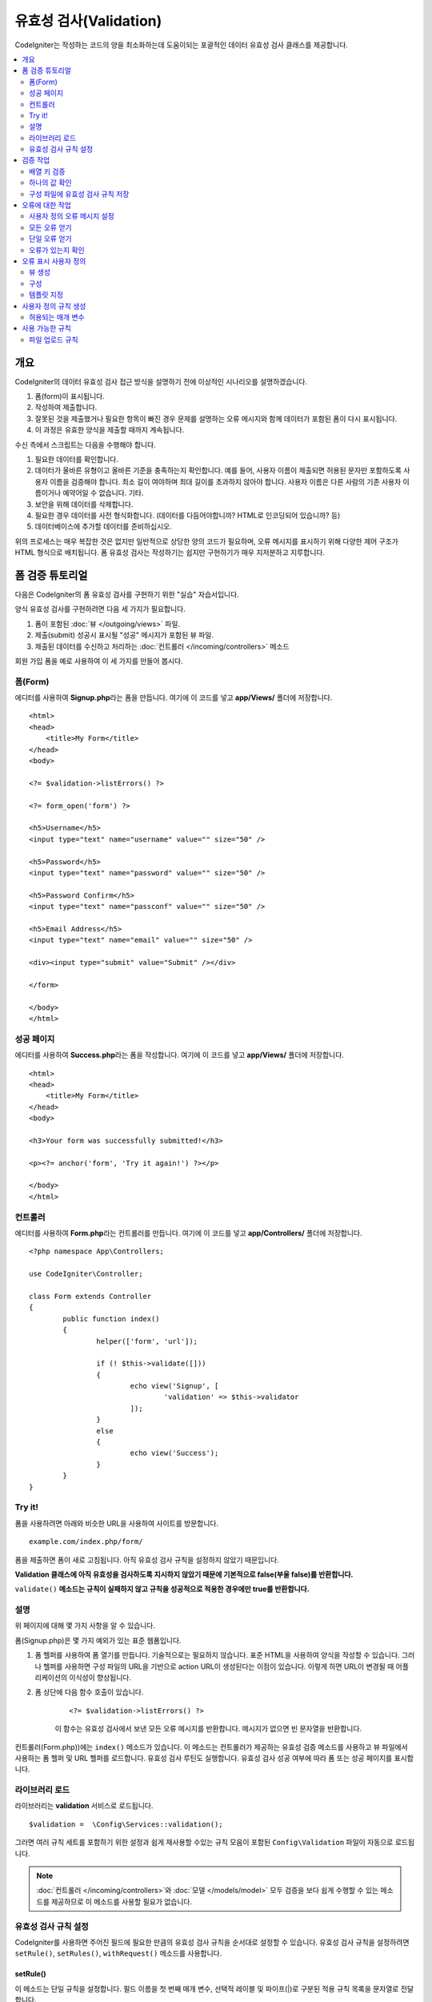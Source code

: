 ############################
유효성 검사(Validation)
############################

CodeIgniter는 작성하는 코드의 양을 최소화하는데 도움이되는 포괄적인 데이터 유효성 검사 클래스를 제공합니다.

.. contents::
    :local:
    :depth: 2

개요
************************************************

CodeIgniter의 데이터 유효성 검사 접근 방식을 설명하기 전에 이상적인 시나리오를 설명하겠습니다.

#. 폼(form)이 표시됩니다.
#. 작성하여 제출합니다.
#. 잘못된 것을 제출했거나 필요한 항목이 빠진 경우 문제를 설명하는 오류 메시지와 함께 데이터가 포함된 폼이 다시 표시됩니다.
#. 이 과정은 유효한 양식을 제출할 때까지 계속됩니다.

수신 측에서 스크립트는 다음을 수행해야 합니다.

#. 필요한 데이터를 확인합니다.
#. 데이터가 올바른 유형이고 올바른 기준을 충족하는지 확인합니다.
   예를 들어, 사용자 이름이 제출되면 허용된 문자만 포함하도록 사용자 이름을 검증해야 합니다. 
   최소 길이 여야하며 최대 길이를 초과하지 않아야 합니다. 
   사용자 이름은 다른 사람의 기존 사용자 이름이거나 예약어일 수 없습니다. 
   기타.
#. 보안을 위해 데이터를 삭제합니다.
#. 필요한 경우 데이터를 사전 형식화합니다. (데이터를 다듬어야합니까? HTML로 인코딩되어 있습니까? 등)
#. 데이터베이스에 추가할 데이터를 준비하십시오.

위의 프로세스는 매우 복잡한 것은 없지만 일반적으로 상당한 양의 코드가 필요하며, 오류 메시지를 표시하기 위해 다양한 제어 구조가 HTML 형식으로 배치됩니다. 
폼 유효성 검사는 작성하기는 쉽지만 구현하기가 매우 지저분하고 지루합니다.

폼 검증 튜토리얼
**************************

다음은 CodeIgniter의 폼 유효성 검사를 구현하기 위한 "실습" 자습서입니다.

양식 유효성 검사를 구현하려면 다음 세 가지가 필요합니다.

#. 폼이 포함된 :doc:`뷰 </outgoing/views>` 파일.
#. 제출(submit) 성공시 표시될 "성공" 메시지가 포함된 뷰 파일.
#. 제출된 데이터를 수신하고 처리하는 :doc:`컨트롤러 </incoming/controllers>` 메소드

회원 가입 폼을 예로 사용하여 이 세 가지를 만들어 봅시다.

폼(Form)
==============

에디터를 사용하여 **Signup.php**\ 라는 폼을 만듭니다.
여기에 이 코드를 넣고 **app/Views/** 폴더에 저장합니다.

::

	<html>
	<head>
	    <title>My Form</title>
	</head>
	<body>

        <?= $validation->listErrors() ?>

        <?= form_open('form') ?>

        <h5>Username</h5>
        <input type="text" name="username" value="" size="50" />

        <h5>Password</h5>
        <input type="text" name="password" value="" size="50" />

        <h5>Password Confirm</h5>
        <input type="text" name="passconf" value="" size="50" />

        <h5>Email Address</h5>
        <input type="text" name="email" value="" size="50" />

        <div><input type="submit" value="Submit" /></div>

        </form>

	</body>
	</html>

성공 페이지
==================


에디터를 사용하여 **Success.php**\ 라는 폼을 작성합니다.
여기에 이 코드를 넣고 **app/Views/** 폴더에 저장합니다.

::

	<html>
	<head>
	    <title>My Form</title>
	</head>
	<body>

        <h3>Your form was successfully submitted!</h3>

        <p><?= anchor('form', 'Try it again!') ?></p>

	</body>
	</html>

컨트롤러
===============

에디터를 사용하여 **Form.php**\ 라는 컨트롤러를 만듭니다.
여기에 이 코드를 넣고 **app/Controllers/** 폴더에 저장합니다.

::

	<?php namespace App\Controllers;

	use CodeIgniter\Controller;

	class Form extends Controller
	{
		public function index()
		{
			helper(['form', 'url']);

			if (! $this->validate([]))
			{
				echo view('Signup', [
					'validation' => $this->validator
				]);
			}
			else
			{
				echo view('Success');
			}
		}
	}

Try it!
===============

폼을 사용하려면 아래와 비슷한 URL을 사용하여 사이트를 방문합니다.

::

	example.com/index.php/form/

폼을 제출하면 폼이 새로 고침됩니다.
아직 유효성 검사 규칙을 설정하지 않았기 때문입니다.

**Validation 클래스에 아직 유효성을 검사하도록 지시하지 않았기 때문에 기본적으로 false(부울 false)를 반환합니다.**

``validate()`` **메소드는 규칙이 실패하지 않고 규칙을 성공적으로 적용한 경우에만 true를 반환합니다.**

설명
============

위 페이지에 대해 몇 가지 사항을 알 수 있습니다.

폼(Signup.php)은 몇 가지 예외가 있는 표준 웹폼입니다.

#. 폼 헬퍼를 사용하여 폼 열기를 만듭니다. 기술적으로는 필요하지 않습니다. 
   표준 HTML을 사용하여 양식을 작성할 수 있습니다. 
   그러나 헬퍼를 사용하면 구성 파일의 URL을 기반으로 action URL이 생성된다는 이점이 있습니다. 
   이렇게 하면 URL이 변경될 때 어플리케이션의 이식성이 향상됩니다.
#. 폼 상단에 다음 함수 호출이 있습니다.

    ::

    <?= $validation->listErrors() ?>

    이 함수는 유효성 검사에서 보낸 모든 오류 메시지를 반환합니다.
    메시지가 없으면 빈 문자열을 반환합니다.

컨트롤러(Form.php))에는 ``index()`` 메소드가 있습니다.
이 메소드는 컨트롤러가 제공하는 유효성 검증 메소드를 사용하고 뷰 파일에서 사용하는 폼 헬퍼 및 URL 헬퍼를 로드합니다.
유효성 검사 루틴도 실행합니다.
유효성 검사 성공 여부에 따라 폼 또는 성공 페이지를 표시합니다.

라이브러리 로드
====================

라이브러리는 **validation** 서비스로 로드됩니다.

::

    $validation =  \Config\Services::validation();

그러면 여러 규칙 세트를 포함하기 위한 설정과 쉽게 재사용할 수있는 규칙 모음이 포함된 ``Config\Validation`` 파일이 자동으로 로드됩니다.

.. note:: :doc:`컨트롤러 </incoming/controllers>`\ 와 :doc:`모델 </models/model>` 모두 검증을 보다 쉽게 수행할 수 있는 메소드를 제공하므로 이 메소드를 사용할 필요가 없습니다.

유효성 검사 규칙 설정
================================================

CodeIgniter를 사용하면 주어진 필드에 필요한 만큼의 유효성 검사 규칙을 순서대로 설정할 수 있습니다.
유효성 검사 규칙을 설정하려면 ``setRule()``, ``setRules()``, ``withRequest()`` 메소드를 사용합니다.

setRule()
---------

이 메소드는 단일 규칙을 설정합니다. 
필드 이름을 첫 번째 매개 변수, 선택적 레이블 및 파이프(|)로 구분된 적용 규칙 목록을 문자열로 전달합니다.

::

    $validation->setRule('username', 'Username', 'required');

**field name**\ 은 전송된 모든 데이터 배열의 키와 일치해야 합니다.
데이터가 $_POST에서 직접 가져온 경우 폼 입력 이름과 정확히 일치해야 합니다.

setRules()
----------

``setRule()``\ 과 비슷하지만 필드 이름 배열과 규칙을 허용합니다.

::

    $validation->setRules([
        'username' => 'required',
        'password' => 'required|min_length[10]'
    ]);

지정된 오류 메시지를 레이블을 제공하려면 다음과 같이 설정합니다.

::

    $validation->setRules([
        'username' => ['label' => 'Username', 'rules' => 'required'],
        'password' => ['label' => 'Password', 'rules' => 'required|min_length[10]']
    ]);

withRequest()
-------------

유효성 검사 라이브러리는 HTTP 요청에서 입력된 데이터를 유효성 검사 할 때 가장 일반적으로 사용됩니다.
Request 객체의 인스턴스를 전달하면, 모든 입력 데이터를 가져 와서 유효성을 검사할 데이터로 설정합니다.

::

    $validation->withRequest($this->request)
               ->run();

검증 작업
****************

배열 키 검증
================================================

데이터가 중첩된 연관 배열dms "dot array syntax"\ 를 사용하여 데이터의 유효성을 쉽게 검증할 수 있습니다.

::

    // The data to test:
    'contacts' => [
        'name' => 'Joe Smith',
        'friends' => [
            [
                'name' => 'Fred Flinstone'
            ],
            [
                'name' => 'Wilma'
            ]
        ]
    ]

    // Joe Smith
    $validation->setRules([
        'contacts.name' => 'required'
    ]);

    // Fred Flintsone & Wilma
    $validation->setRules([
        'contacts.friends.name' => 'required'
    ]);

'*' 와일드 카드 기호를 사용하여 한 수준(one level)의 배열과 일치시킬 수 있습니다.

::

    // Fred Flintsone & Wilma
    $validation->setRules([
        'contacts.*.name' => 'required'
    ]);

하나의 값 확인
=======================

규칙에 대해 하나의 값을 확인합니다.

::

    $validation->check($value, 'required');

구성 파일에 유효성 검사 규칙 저장
==================================

Validation 클래스의 좋은 기능은 어플리케이션 전체에 대한 모든 유효성 검사 규칙을 구성 파일에 저장할 수 있다는 것입니다.
규칙을 "그룹"\ 으로 구성합니다.
유효성 검사를 실행할 때마다 다른 그룹을 지정할 수 있습니다.

.. _validation-array:

규칙을 저장하는 방법
---------------------------

유효성 검사 규칙을 저장하려면 ``Config\Validation`` 클래스에 그룹 이름으로 새로운 공용 속성을 만들면 됩니다.
이 요소는 유효성 검사 규칙이있는 배열을 보유합니다. 
다음은 유효성 검사 배열에 대한 프로토 타입입니다.

::

    class Validation
    {
        public $signup = [
            'username'     => 'required',
            'password'     => 'required',
            'pass_confirm' => 'required|matches[password]',
            'email'        => 'required|valid_email'
        ];
    }

``run()`` 메소드를 호출할 때 사용할 그룹을 지정합니다.

::

    $validation->run($data, 'signup');

속성을 그룹과 동일하게 지정하고 ``_errors``\ 를 추가하여 이 구성 파일에 사용자 정의 오류 메시지를 저장할 수 있습니다.
이 그룹을 사용할 때 오류는 자동으로 사용됩니다.

::

    class Validation
    {
        public $signup = [
            'username'     => 'required',
            'password'     => 'required',
            'pass_confirm' => 'required|matches[password]',
            'email'        => 'required|valid_email'
        ];

        public $signup_errors = [
            'username' => [
                'required'    => 'You must choose a username.',
            ],
            'email'    => [
                'valid_email' => 'Please check the Email field. It does not appear to be valid.'
            ]
        ];
    }

또는 배열에 모든 설정을 전달합니다.

::

    class Validation
    {
        public $signup = [
            'username' => [
                'label'  => 'Username',
                'rules'  => 'required',
                'errors' => [
                    'required' => 'You must choose a {field}.'
                ]
            ],
            'email'    => 'required|valid_email'
        ];

        public $signup_errors = [
            'email' => [
                'valid_email' => 'Please check the Email field. It does not appear to be valid.'
            ]
        ];
    }

배열 형식(format)에 대한 자세한 내용은 아래를 참조하십시오.

규칙 그룹 가져 오기 및 설정
-----------------------------------

**Get Rule Group**

이 메소드는 유효성 검증 구성에서 규칙 그룹을 가져옵니다.

::

    $validation->getRuleGroup('signup');

**Set Rule Group**

이 메소드는 규칙 구성을 유효성 검사 구성에서 유효성 검사 서비스로 설정합니다.

::

    $validation->setRuleGroup('signup');

오류에 대한 작업
*************************

유효성 검사 라이브러리는 오류 메시지를 설정하고, 사용자 지정 오류 메시지를 제공하며 표시할 하나 이상의 오류를 검색하는 데 도움이 되는 몇 가지 방법을 제공합니다.

기본적으로 오류 메시지는 ``system/Language/en/Validation.php``\ 의 언어 문자열에서 파생되며, 각 규칙에는 항목이 있습니다.

.. _validation-custom-errors:

사용자 정의 오류 메시지 설정
==================================

``setRule()``\ 과 ``setRules()`` 메소드는 각 필드마다 고유한 오류로 사용되는 사용자 정의 메시지 배열을 마지막 매개 변수로 승인할 수 있습니다.
오류는 각 인스턴스에 맞게 조정되므로 사용자에게 매우 쾌적한 환경을 제공합니다.
사용자 지정 오류 메시지가 제공되지 않으면 기본값이 사용됩니다.

다음은 사용자 정의 오류 메시지를 제공하는 두 가지 방법입니다.

마지막 매개 변수로

::

    $validation->setRules([
            'username' => 'required|is_unique[users.username]',
            'password' => 'required|min_length[10]'
        ],
        [   // Errors
            'username' => [
                'required' => 'All accounts must have usernames provided',
            ],
            'password' => [
                'min_length' => 'Your password is too short. You want to get hacked?'
            ]
        ]
    );

또는 레이블이있는 스타일로

::

    $validation->setRules([
            'username' => [
                'label'  => 'Username',
                'rules'  => 'required|is_unique[users.username]',
                'errors' => [
                    'required' => 'All accounts must have {field} provided'
                ]
            ],
            'password' => [
                'label'  => 'Password',
                'rules'  => 'required|min_length[10]',
                'errors' => [
                    'min_length' => 'Your {field} is too short. You want to get hacked?'
                ]
            ]
        ]
    );

필드에 사용자의 이름 또는 일부 규칙에서 허용하는 선택적 매개 변수(예 : max_length)를 각각 메시지에 포함하려면 ``{field}``\ 과 ``{param}`` 태그를 추가합니다.

::

    'min_length' => '{field} must have at least {param} characters.'

사용자의 이름이 ``Username``\ 이고 규칙이 ``min_length[5]``\ 인 필드에서 오류가 발생하면 "Username must have at least 5 characters."\ 로 표시됩니다.

.. note:: 마지막 매개 변수를 전달하면, 레이블에 지정된 스타일 오류 메시지는 무시됩니다.

모든 오류 얻기
==================

실패한 필드에 대한 모든 오류 메시지를 검색해야 하는 경우 ``getErrors()`` 메소드를 사용합니다

::

    $errors = $validation->getErrors();

    // Returns:
    [
        'field1' => 'error message',
        'field2' => 'error message',
    ]

오류가 없으면 빈 배열이 반환됩니다.

단일 오류 얻기
======================

``getError()`` 메소드를 사용하여 단일 필드의 오류를 검색할 수 있습니다.
필드 이름을 단일 매개 변수로 사용합니다.

::

    $error = $validation->getError('username');

오류가 없으면 빈 문자열이 반환됩니다.

오류가 있는지 확인
=====================

``hasError()`` 메소드에 오류가 있는지 확인할 수 있습니다.
필드 이름을 단일 매개 변수로 사용합니다.

::

    if ($validation->hasError('username'))
    {
        echo $validation->getError('username');
    }

오류 표시 사용자 정의
************************************************

``$validation->listErrors()`` 또는 ``$validation->showError()``\ 를 호출하면 백그라운드에서 오류가 표시되는 방법을 결정하고 뷰 파일을 로드합니다.
기본적으로 래핑 div에 ``errors`` 클래스와 함께 표시됩니다.
어플리케이션에서 새로운 뷰를 쉽게 작성하고 사용할 수 있습니다.

뷰 생성
==================

첫 번째 단계는 사용자 정의 뷰를 작성하는 것입니다.
이들은 ``view()`` 메소드가 찾을 수 있는 곳이면 어디든지 배치할 수 있습니다. 
즉 표준 View 디렉토리나 네임스페이스가 있는 View 폴더에 작성합니다.
예를 들면 **/app/Views/_errors_list.php**\ 에 새로운 뷸를 만들 수 있습니다.

::

    <div class="alert alert-danger" role="alert">
        <ul>
        <?php foreach ($errors as $error) : ?>
            <li><?= esc($error) ?></li>
        <?php endforeach ?>
        </ul>
    </div>

``$errors``\ 라는 배열은 오류 목록이 포함된 뷰안에서 사용 가능합니다. 
키는 오류가 있는 필드의 이름이고 값은 오류 메시지입니다.

::

    $errors = [
        'username' => 'The username field must be unique.',
        'email'    => 'You must provide a valid email address.'
    ];

실제로 작성할 수 있는 두 가지 유형의 뷰가 있습니다.
첫 번째는 모든 오류 배열을 가지고 있으며 방금 살펴본 것입니다.
다른 유형은 더 단순하며 오류 메시지가 포함된 단일 변수 ``$error``\ 만 포함합니다.
필드를 지정해야 하는 ``showError()`` 메소드와 함께 사용됩니다.

::

    <span class="help-block"><?= esc($error) ?></span>

구성
=============

뷰를 만든 후에는 유효성 검사 라이브러리에 해당 뷰를 알려야 합니다.
``Config/Validation.php``\ 에는 사용자 정의 뷰를 나열하고 참조 할 수 있는 짧은 별명(alias)을 제공하는 ``$templates``\ 속성이 있습니다.
위의 예제 파일을 추가하면 다음과 같습니다.

::

    public $templates = [
        'list'    => 'CodeIgniter\Validation\Views\list',
        'single'  => 'CodeIgniter\Validation\Views\single',
        'my_list' => '_errors_list'
    ];

템플릿 지정
=======================

``listErrors``\ 의 첫 번째 매개 변수로 별칭을 전달하여 사용할 템플릿을 지정할 수 있습니다

::

    <?= $validation->listErrors('my_list') ?>

``showError`` 메소드를 사용하여 필드별 오류를 표시할 때, 첫 번째 매개 변수로 오류가 속하는 필드 이름과 두 번째 매개 변수로 별명을 전달할 수 있습니다.

::

    <?= $validation->showError('username', 'my_single') ?>

사용자 정의 규칙 생성
******************************

규칙은 단순한 네임스페이스 클래스내에 저장됩니다.
오토로더가 찾을 수 있다면 원하는 어느 위치든 저장할 수 있습니다. 
이러한 파일을 규칙 세트(RuleSet)라고합니다.
새 규칙 세트를 추가하려면 **Config/Validation.php**\ 의 ``$ruleSets`` 배열에 추가하십시오.

::

    public $ruleSets = [
		\CodeIgniter\Validation\Rules::class,
		\CodeIgniter\Validation\FileRules::class,
		\CodeIgniter\Validation\CreditCardRules::class,
	];

정규화된 클래스 이름을 가진 간단한 문자열 또는 위와 같은 ``::class`` 접미사를 사용하여 추가할 수 있습니다.
여기서 가장 큰 장점은 고급 IDE에서 몇 가지 추가 탐색 기능을 제공한다는 것입니다.

파일 자체에서 각 메소드는 규칙이며, 문자열을 첫 번째 매개 변수로 승인해야 합니다.
테스트를 통과한 경우 부울 true 값을 그렇지 않은 경우 false를 리턴해야 합니다.

::

    class MyRules
    {
        public function even(string $str): bool
        {
            return (int)$str % 2 == 0;
        }
    }

기본적으로 시스템은 ``CodeIgniter\Language\en\Validation.php``\ 에서 오류에 사용되는 언어 문자열을 찾습니다.
사용자 지정 규칙에서 두 번째 매개 변수에서 ``$error`` 변수를 참조하여 오류 메시지를 제공할 수 있습니다.

::

    public function even(string $str, string &$error = null): bool
    {
        if ((int)$str % 2 != 0)
        {
            $error = lang('myerrors.evenError');
            return false;
        }

        return true;
    }

새로운 규칙은 다른 규칙처럼 사용합니다.

::

    $this->validate($request, [
        'foo' => 'required|even'
    ]);

허용되는 매개 변수
=====================

분석법이 매개 변수와 함께 작동해야 하는 경우 함수에는 최소 세 개의 매개 변수가 필요합니다.
유효성 검증 할 문자열, 매개 변수 문자열, 폼에서 제출한 모든 데이터가 있는 배열.
$data 배열은 결과를 기반으로 제출된 다른 필드의 값을 확인해야 하는 ``require_with``\ 와 같은 규칙에 특히 유용합니다.

::

    public function required_with($str, string $fields, array $data): bool
    {
        $fields = explode(',', $fields);

        // If the field is present we can safely assume that
        // the field is here, no matter whether the corresponding
        // search field is present or not.
        $present = $this->required($str ?? '');

        if ($present)
        {
            return true;
        }

        // Still here? Then we fail this test if
        // any of the fields are present in $data
        // as $fields is the lis
        $requiredFields = [];

        foreach ($fields as $field)
        {
            if (array_key_exists($field, $data))
            {
                $requiredFields[] = $field;
            }
        }

        // Remove any keys with empty values since, that means they
        // weren't truly there, as far as this is concerned.
        $requiredFields = array_filter($requiredFields, function ($item) use ($data) {
            return ! empty($data[$item]);
        });

        return empty($requiredFields);
    }

위에서 설명한 것처럼 사용자 지정 오류는 네 번째 매개 변수로 반환될 수 있습니다.

사용 가능한 규칙
********************

다음은 사용 가능한 모든 기본 규칙의 목록입니다.

.. note:: 규칙은 문자열입니다. 매개 변수 사이에 공백은 없어야합니다 (특히 "is_unique"규칙).
    "ignore_value"\ 전후에는 공백이 있을 수 없습니다.

- "is_unique[supplier.name,uuid, $uuid]"   (X)
- "is_unique[supplier.name,uuid,$uuid ]"   (X)
- "is_unique[supplier.name,uuid,$uuid]"    (O)

======================= =========== =============================================================================================== ===================================================
Rule                    Parameter   Description                                                                                     Example
======================= =========== =============================================================================================== ===================================================
alpha                   No          필드에 알파벳 이외의 문자가 있으면 실패합니다.
alpha_space             No          필드에 알파벳 문자나 공백 이외의 것이 포함되어 있으면 실패합니다.
alpha_dash              No          필드에 영숫자, 밑줄 또는 대시 이외의 문자가 포함되어 있으면 실패합니다.
alpha_numeric           No          필드에 영숫자 또는 숫자 이외의 문자가 포함되어 있으면 실패합니다.
alpha_numeric_space     No          필드에 영숫자, 숫자 또는 공백 이외의 것이 포함되어 있으면 실패합니다.
decimal                 No          필드에 10진수 이외의 것이 있으면 실패합니다.
differs                 Yes         필드가 매개 변수의 필드와 다르지 않으면 실패합니다.                                             differs[field_name]
exact_length            Yes         필드가 정확히 매개 변수 값이 아닌 경우 실패합니다. 하나 이상의 값은 쉼표로 구분                 exact_length[5] or exact_length[5,8,12]
greater_than            Yes         필드가 매개 변수 값보다 작거나, 같거나, 숫자가 아닌 경우 실패합니다.                            greater_than[8]
greater_than_equal_to   Yes         필드가 매개 변수 값보다 작거나, 숫자가 아닌 경우 실패합니다.                                    greater_than_equal_to[5]
hex                     No          필드에 16진수 문자가 아닌 다른 문자가 포함된 경우 실패합니다.
if_exist                No          이 규칙이 있으면 유효성 검사는 필드 키가 존재하는 경우 값에 관계없이 가능한 오류만 반환합니다.
in_list                 Yes         필드가 미리 정해진 목록에 없으면 실패합니다.                                                    in_list[red,blue,green]
integer                 No          필드에 정수 이외의 것이 포함되어 있으면 실패합니다.
is_natural              No          필드에 0, 1, 2, 3 등의 자연수 이외의 것이 포함되어 있으면 실패합니다.
is_natural_no_zero      No          필드에 0, 1, 2, 3 등을 제외하고 자연수 이외의 것이 있으면 실패합니다.
is_not_unique           Yes         주어진 값이 존재하는지 데이터베이스를 확인합니다. 필드/값 별로 레코드를 무시하여 필터링         is_not_unique[table.field,where_field,where_value]
                                    할 수 있습니다 (현재 하나의 필터 만 허용).
is_unique               Yes         이 필드 값이 데이터베이스에 존재하는지 확인합니다. 선택적으로 무시할 열과 값을 설정하면         is_unique[table.field,ignore_field,ignore_value]
                                    레코드 자체를 무시하여 업데이트할 때 유용합니다.
less_than               Yes         필드가 매개 변수 값보다 크거나 같거나 숫자가 아닌 경우 실패합니다.                              less_than[8]
less_than_equal_to      Yes         필드가 매개 변수 값보다 크거나 숫자가 아닌 경우 실패합니다.                                     less_than_equal_to[8]
matches                 Yes         값은 매개 변수의 필드 값과 일치해야합니다.                                                      matches[field]
max_length              Yes         필드가 매개 변수 값보다 길면 실패합니다.                                                        max_length[8]
min_length              Yes         필드가 매개 변수 값보다 짧은 경우 실패합니다.                                                   min_length[3]
numeric                 No          필드에 숫자 이외의 문자가 포함되어 있으면 실패합니다.
regex_match             Yes         필드가 정규식과 일치하지 않으면 실패합니다.                                                     regex_match[/regex/]
permit_empty            No          필드가 빈 배열, 빈 문자열, null, false를 받을 수 있도록 합니다.
required                No          필드가 빈 배열, 빈 문자열, null, false이면 실패합니다.
required_with           Yes         다른 필수 필드중 하나라도 데이터에 있으면 이 필드가 필요합니다.                                 required_with[field1,field2]
required_without        Yes         이 필드는 다른 모든 필드가 데이터에 있지만 필수는 아닌 경우 필수입니다.                         required_without[field1,field2]
string                  No          요소가 문자열임을 확인하는 alpha* 규칙에 대한 일반적인 대안
timezone                No          필드가 ``timezone_identifiers_list`` 시간대와 일치하지 않으면 실패
valid_base64            No          필드에 유효한 Base64 문자 이외의 것이 포함되어 있으면 실패합니다.
valid_json              No          필드에 유효한 JSON 문자열이 없으면 실패합니다.
valid_email             No          필드에 유효한 이메일 주소가 없으면 실패합니다.
valid_emails            No          쉼표로 구분된 목록에 제공된 값이 유효한 이메일이 아닌 경우 실패합니다.
valid_ip                No          제공된 IP가 유효하지 않으면 실패합니다. IP 형식을 지정하기 위해 ‘ipv4’ 또는 ‘ipv6’의            valid_ip[ipv6]
                                    선택적 매개 변수를 승인합니다.
valid_url               No          필드에 유효한 URL이 없으면 실패합니다.
valid_date              No          필드에 유효한 날짜가 없으면 실패합니다. 날짜 형식과 일치하도록 선택적 매개 변수를 승인합니다.   valid_date[d/m/Y]
valid_cc_number         Yes         신용 카드 번호가 지정된 공급자가 사용하는 형식과 일치하는지 확인합니다.                         valid_cc_number[amex]
                                    현재 지원되는 공급자: American Express (amex), China Unionpay (unionpay),
                                    Diners Club CarteBlance (carteblanche), Diners Club (dinersclub), Discover Card (discover),
                                    Interpayment (interpayment), JCB (jcb), Maestro (maestro), Dankort (dankort), NSPK MIR (mir),
                                    Troy (troy), MasterCard (mastercard), Visa (visa), UATP (uatp), Verve (verve),
                                    CIBC Convenience Card (cibc), Royal Bank of Canada Client Card (rbc),
                                    TD Canada Trust Access Card (tdtrust), Scotiabank Scotia Card (scotia), BMO ABM Card (bmoabm),
                                    HSBC Canada Card (hsbc)
======================= =========== =============================================================================================== ===================================================

파일 업로드 규칙
======================

업로드된 파일이 비즈니스 요구 사항을 충족하는지 확인하는데 유효성 검사 규칙을 사용하면 필요한 기본 검사를 수행할 수 있습니다.
파일 업로드는 HTML 필드에 존재하지 않고 전역 변수 $_FILES에 저장되므로, 입력 필드의 이름을 두 번 사용해야 합니다.
다른 규칙에서와 마찬가지로 필드 이름을 지정하지만, 파일 업로드 관련 규칙의 첫 번째 매개 변수로 다시 한 번 지정합니다.

::

    // In the HTML
    <input type="file" name="avatar">

    // In the controller
    $this->validate([
        'avatar' => 'uploaded[avatar]|max_size[avatar,1024]'
    ]);

======================= =========== =============================================================================================== ========================================
Rule                    Parameter   Description                                                                                     Example
======================= =========== =============================================================================================== ========================================
uploaded                Yes         매개 변수 이름이 업로드된 파일 이름과 일치하지 않으면 실패합니다.                               uploaded[field_name]
max_size                Yes         매개 변수에 이름이 업로드 된 파일이 두 번째 매개 변수 (KB)보다 큰 경우 실패합니다.              max_size[field_name,2048]
max_dims                Yes         업로드 된 이미지의 최대 너비와 높이가 값을 초과하면 실패합니다. 첫 번째 매개 변수는             max_dims[field_name,300,150]
                                    필드 이름입니다. 두 번째는 너비이고 세 번째는 높이입니다.
                                    파일을 이미지로 결정할 수없는 경우에도 실패합니다.
mime_in                 Yes         파일의 MIME 유형이 매개 변수에 나열된 유형이 아닌 경우 실패합니다.                              mime_in[field_name,image/png,image/jpg]
ext_in                  Yes         파일 확장자가 매개 변수에 나열된 확장자가 아니면 실패합니다.                                    ext_in[field_name,png,jpg,gif]
is_image                Yes         파일이 MIME 유형에 따라 이미지라고 판단할 수 없으면 실패합니다.                                 is_image[field_name]
======================= =========== =============================================================================================== ========================================

파일 유효성 검사 규칙은 단일/다중 파일 업로드 모두에 적용됩니다.

.. note:: 하나 이상의 매개 변수가 필요한 경우(필드 데이터를 전달하기 위해) 최대 2개의 매개 변수를 허용하는 기본 PHP 함수를 사용할 수 있습니다.
